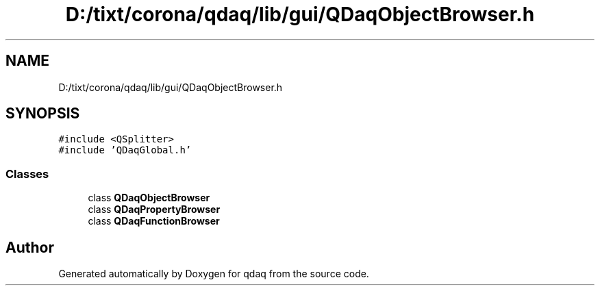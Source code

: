 .TH "D:/tixt/corona/qdaq/lib/gui/QDaqObjectBrowser.h" 3 "Wed May 20 2020" "Version 0.2.6" "qdaq" \" -*- nroff -*-
.ad l
.nh
.SH NAME
D:/tixt/corona/qdaq/lib/gui/QDaqObjectBrowser.h
.SH SYNOPSIS
.br
.PP
\fC#include <QSplitter>\fP
.br
\fC#include 'QDaqGlobal\&.h'\fP
.br

.SS "Classes"

.in +1c
.ti -1c
.RI "class \fBQDaqObjectBrowser\fP"
.br
.ti -1c
.RI "class \fBQDaqPropertyBrowser\fP"
.br
.ti -1c
.RI "class \fBQDaqFunctionBrowser\fP"
.br
.in -1c
.SH "Author"
.PP 
Generated automatically by Doxygen for qdaq from the source code\&.
